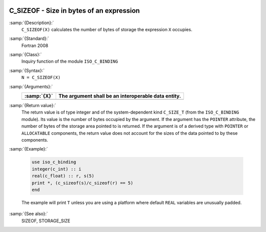   .. _c_sizeof:

C_SIZEOF - Size in bytes of an expression
*****************************************

.. index:: C_SIZEOF

.. index:: expression size

.. index:: size of an expression

:samp:`{Description}:`
  ``C_SIZEOF(X)`` calculates the number of bytes of storage the
  expression ``X`` occupies.

:samp:`{Standard}:`
  Fortran 2008

:samp:`{Class}:`
  Inquiry function of the module ``ISO_C_BINDING``

:samp:`{Syntax}:`
  ``N = C_SIZEOF(X)``

:samp:`{Arguments}:`
  ===========  ===================================================
  :samp:`{X}`  The argument shall be an interoperable data entity.
  ===========  ===================================================
  ===========  ===================================================

:samp:`{Return value}:`
  The return value is of type integer and of the system-dependent kind
  ``C_SIZE_T`` (from the ``ISO_C_BINDING`` module). Its value is the
  number of bytes occupied by the argument.  If the argument has the
  ``POINTER`` attribute, the number of bytes of the storage area pointed
  to is returned.  If the argument is of a derived type with ``POINTER``
  or ``ALLOCATABLE`` components, the return value does not account for
  the sizes of the data pointed to by these components.

:samp:`{Example}:`

  .. code-block:: c++

       use iso_c_binding
       integer(c_int) :: i
       real(c_float) :: r, s(5)
       print *, (c_sizeof(s)/c_sizeof(r) == 5)
       end

  The example will print ``T`` unless you are using a platform
  where default ``REAL`` variables are unusually padded.

:samp:`{See also}:`
  SIZEOF, 
  STORAGE_SIZE

